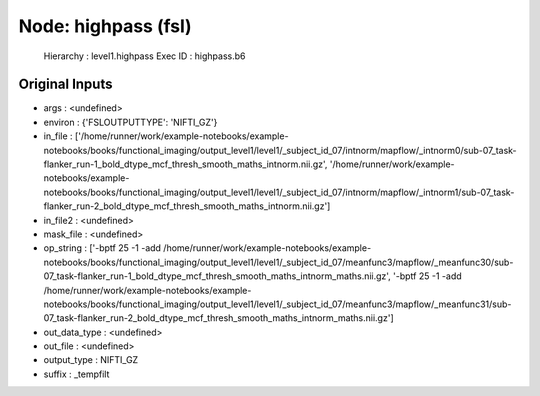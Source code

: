 Node: highpass (fsl)
====================


 Hierarchy : level1.highpass
 Exec ID : highpass.b6


Original Inputs
---------------


* args : <undefined>
* environ : {'FSLOUTPUTTYPE': 'NIFTI_GZ'}
* in_file : ['/home/runner/work/example-notebooks/example-notebooks/books/functional_imaging/output_level1/level1/_subject_id_07/intnorm/mapflow/_intnorm0/sub-07_task-flanker_run-1_bold_dtype_mcf_thresh_smooth_maths_intnorm.nii.gz', '/home/runner/work/example-notebooks/example-notebooks/books/functional_imaging/output_level1/level1/_subject_id_07/intnorm/mapflow/_intnorm1/sub-07_task-flanker_run-2_bold_dtype_mcf_thresh_smooth_maths_intnorm.nii.gz']
* in_file2 : <undefined>
* mask_file : <undefined>
* op_string : ['-bptf 25 -1 -add /home/runner/work/example-notebooks/example-notebooks/books/functional_imaging/output_level1/level1/_subject_id_07/meanfunc3/mapflow/_meanfunc30/sub-07_task-flanker_run-1_bold_dtype_mcf_thresh_smooth_maths_intnorm_maths.nii.gz', '-bptf 25 -1 -add /home/runner/work/example-notebooks/example-notebooks/books/functional_imaging/output_level1/level1/_subject_id_07/meanfunc3/mapflow/_meanfunc31/sub-07_task-flanker_run-2_bold_dtype_mcf_thresh_smooth_maths_intnorm_maths.nii.gz']
* out_data_type : <undefined>
* out_file : <undefined>
* output_type : NIFTI_GZ
* suffix : _tempfilt

